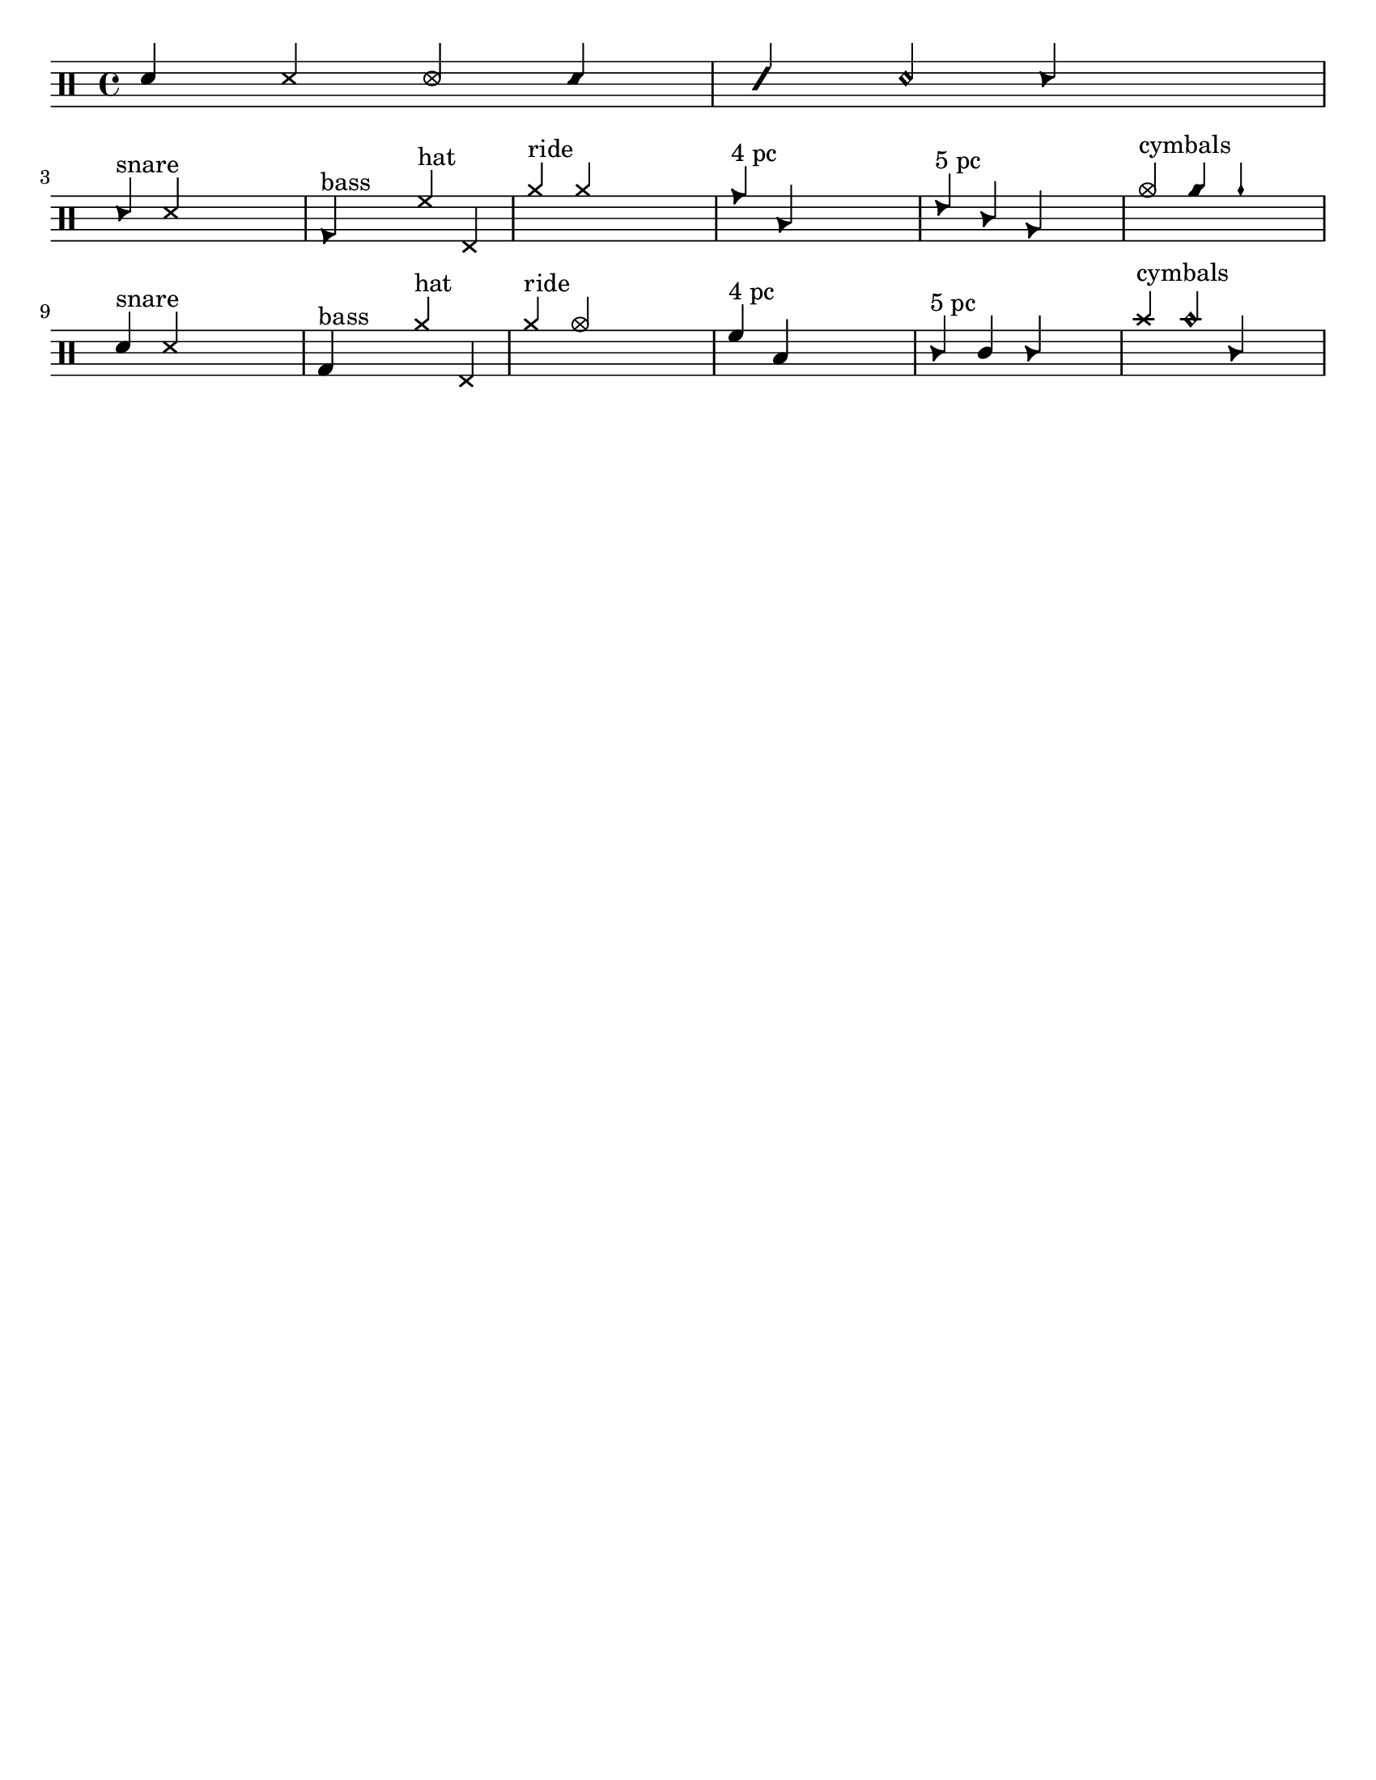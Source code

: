 \version "2.18.2"

#(define mydrums '(
                    ( ridecymbal    cross    #f   5)
                    ( ridecymbala   xcircle  #f   5)
                    ( crashcymbal   cross    #f   6)
                    ( splashcymbal  harmonic #f   6)
                    ( pedalhihat    cross    #f  -5)
                    ( hihat         cross    #f   5)
                    ( snare         default  #f   1)
                    ( sidestick     cross    #f   1)
                    ( lowmidtom     default  #f   0)
                    ( lowtom        default  #f  -1)
                    ( hightom       default  #f   3)
                    ( bassdrum      default  #f  -3)))

up = \drummode {
  \stemUp

  %%%%%%%%%%%%%%%%%%%%%%%%%%%%%%%
  %   COMMON NOTE HEAD STYLES   %
  %%%%%%%%%%%%%%%%%%%%%%%%%%%%%%%
  {
    sn4
    \override NoteHead #'style = #'cross sn4
    \override NoteHead #'style = #'xcircle sn4
    \override NoteHead #'style = #'diamond sn4
    \override NoteHead #'style = #'slash sn4
    \override NoteHead #'style = #'harmonic sn4
    \override NoteHead #'style = #'triangle sn4
    s
  }
  \break

  %%%%%%%%%%%%%%%%%%%%%%%%%%%
  %   DEFAULT NOTE LAYOUT   %
  %%%%%%%%%%%%%%%%%%%%%%%%%%%
  {
    sn4^"snare" ss s2
    bd4^"bass" s hh^"hat" hhp
    cymr4^"ride" cymra s2
    tomh4^"4 pc" toml s2
    tommh4^"5 pc" tomml tomfh s
    cymc4^"cymbals" cyms chinesecymbal s
  }
  \break

  %%%%%%%%%%%%%%%%%%%%%%%%%%%%%%%%%%%%%%%%%%%%%%%%
  %   DEFAULT NOTE LAYOUT - WITH CUSTOMIZATION   %
  %%%%%%%%%%%%%%%%%%%%%%%%%%%%%%%%%%%%%%%%%%%%%%%%
  {
    \set DrumStaff.drumStyleTable = #(alist->hash-table mydrums)
    sn4^"snare" ss s2
    bd4^"bass" s hh^"hat" hhp
    cymr4^"ride" cymra s2
    tomh4^"4 pc" toml s2
    tommh4^"5 pc" tomml tomfh s
    cymc4^"cymbals" cyms chinesecymbal s
  }
}

\score { << \new DrumStaff << \up >> >> }

%%%%%%%%%%%%%%%%%%%%%%%%%%%
%   PAGE CUSTOMIZATIONS   %
%%%%%%%%%%%%%%%%%%%%%%%%%%%
\paper{
  #(set-paper-size "letter")
  indent=#0
  line-width=#200
  oddFooterMarkup=##f
}
